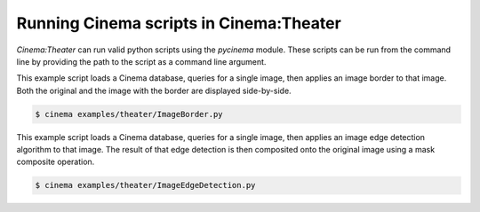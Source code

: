 Running Cinema scripts in Cinema:Theater
========================================

`Cinema:Theater` can run valid python scripts using the `pycinema` module. These scripts can be run from the command line by providing the path to the script as a command line argument.

This example script loads a Cinema database, queries for a single image, then applies an image border to that image. Both the original and the image with the border are displayed side-by-side.

.. code-block:: console

   $ cinema examples/theater/ImageBorder.py 


.. image:: img/script-imageborder.png
   :align: center

This example script loads a Cinema database, queries for a single image, then applies an image edge detection algorithm to that image. The result of that edge detection is then composited onto the original image using a mask composite operation.

.. code-block:: console

   $ cinema examples/theater/ImageEdgeDetection.py 

.. image:: img/script-imageedgedetection.png
   :align: center

